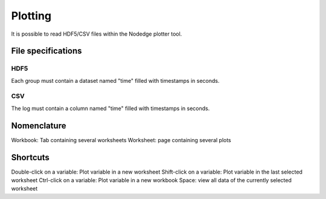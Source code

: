 ********
Plotting
********

It is possible to read HDF5/CSV files within the Nodedge plotter tool.

File specifications
===================

HDF5
____

Each group must contain a dataset named "time" filled with timestamps in seconds.


CSV
___

The log must contain a column named "time" filled with timestamps in seconds.

Nomenclature
============

Workbook: Tab containing several worksheets
Worksheet: page containing several plots

Shortcuts
=========

Double-click on a variable: Plot variable in a new worksheet
Shift-click on a variable: Plot variable in the last selected worksheet
Ctrl-click on a variable: Plot variable in a new workbook
Space: view all data of the currently selected worksheet





